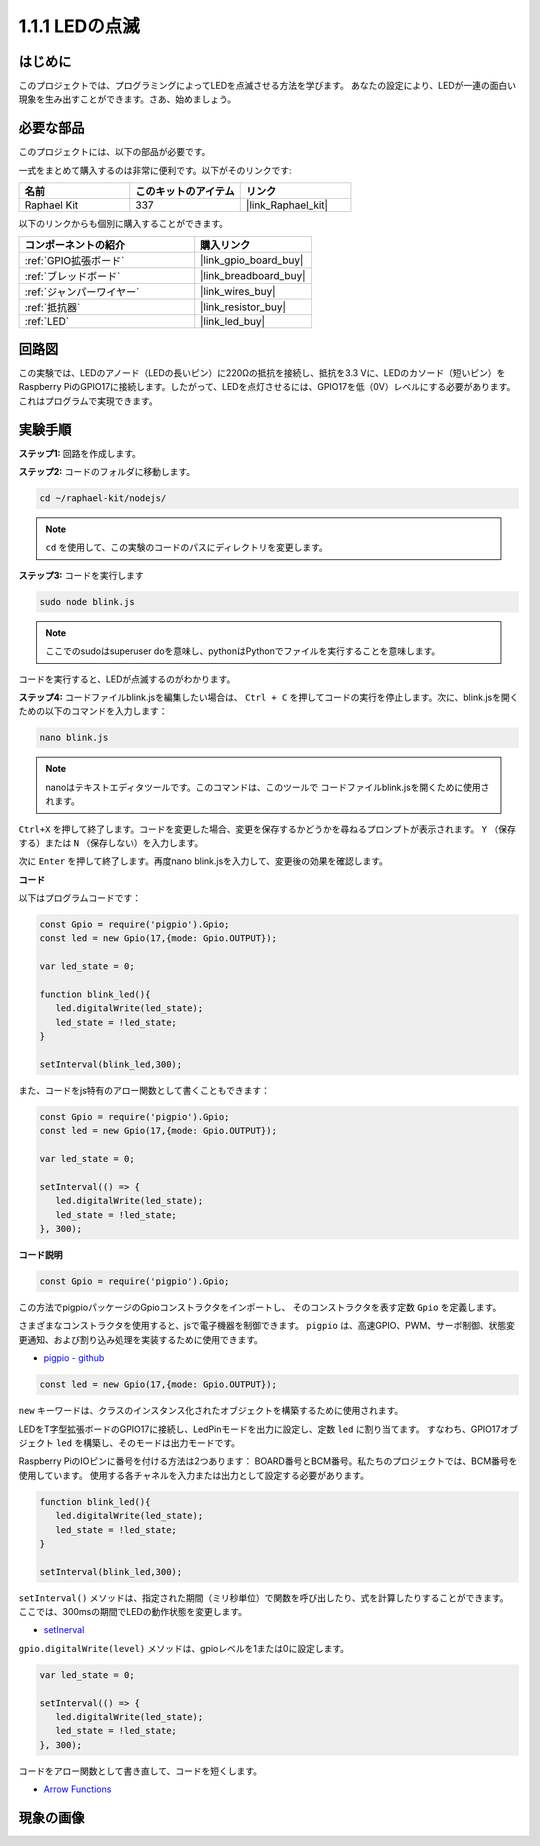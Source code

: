 .. _1.1.1_js:

1.1.1 LEDの点滅
=========================

はじめに
-----------------

このプロジェクトでは、プログラミングによってLEDを点滅させる方法を学びます。
あなたの設定により、LEDが一連の面白い現象を生み出すことができます。さあ、始めましょう。

必要な部品
------------------------------

このプロジェクトには、以下の部品が必要です。

.. image:: img/blinking_led_list.png
    :width: 800
    :align: center

一式をまとめて購入するのは非常に便利です。以下がそのリンクです:

.. list-table::
    :widths: 20 20 20
    :header-rows: 1

    *   - 名前	
        - このキットのアイテム
        - リンク
    *   - Raphael Kit
        - 337
        - |link_Raphael_kit|

以下のリンクからも個別に購入することができます。

.. list-table::
    :widths: 30 20
    :header-rows: 1

    *   - コンポーネントの紹介
        - 購入リンク

    *   - :ref:`GPIO拡張ボード`
        - |link_gpio_board_buy|
    *   - :ref:`ブレッドボード`
        - |link_breadboard_buy|
    *   - :ref:`ジャンパーワイヤー`
        - |link_wires_buy|
    *   - :ref:`抵抗器`
        - |link_resistor_buy|
    *   - :ref:`LED`
        - |link_led_buy|

回路図
---------------------

この実験では、LEDのアノード（LEDの長いピン）に220Ωの抵抗を接続し、抵抗を3.3 Vに、LEDのカソード（短いピン）をRaspberry PiのGPIO17に接続します。したがって、LEDを点灯させるには、GPIO17を低（0V）レベルにする必要があります。これはプログラムで実現できます。

.. image:: img/image48.png
    :width: 800
    :align: center

実験手順
-----------------------------

**ステップ1:** 回路を作成します。

.. image:: img/image49.png
    :width: 800
    :align: center

**ステップ2:** コードのフォルダに移動します。

.. raw:: html

   <run></run>

.. code-block::

   cd ~/raphael-kit/nodejs/

.. note::
    ``cd`` を使用して、この実験のコードのパスにディレクトリを変更します。

**ステップ3:** コードを実行します

.. raw:: html

   <run></run>

.. code-block::

   sudo node blink.js

.. note::
    ここでのsudoはsuperuser doを意味し、pythonはPythonでファイルを実行することを意味します。

コードを実行すると、LEDが点滅するのがわかります。

**ステップ4:** コードファイルblink.jsを編集したい場合は、 ``Ctrl + C`` を押してコードの実行を停止します。次に、blink.jsを開くための以下のコマンドを入力します：

.. raw:: html

   <run></run>

.. code-block::

   nano blink.js

.. note::
    nanoはテキストエディタツールです。このコマンドは、このツールで
    コードファイルblink.jsを開くために使用されます。

``Ctrl+X`` を押して終了します。コードを変更した場合、変更を保存するかどうかを尋ねるプロンプトが表示されます。 ``Y`` （保存する）または ``N`` （保存しない）を入力します。

次に ``Enter`` を押して終了します。再度nano blink.jsを入力して、変更後の効果を確認します。

**コード**

以下はプログラムコードです：

.. code-block:: js

   const Gpio = require('pigpio').Gpio;
   const led = new Gpio(17,{mode: Gpio.OUTPUT});

   var led_state = 0;

   function blink_led(){
      led.digitalWrite(led_state);
      led_state = !led_state;
   }

   setInterval(blink_led,300);


また、コードをjs特有のアロー関数として書くこともできます：

.. code-block:: js

   const Gpio = require('pigpio').Gpio;
   const led = new Gpio(17,{mode: Gpio.OUTPUT});

   var led_state = 0;

   setInterval(() => {
      led.digitalWrite(led_state);
      led_state = !led_state;
   }, 300);

**コード説明**

.. code-block:: js

   const Gpio = require('pigpio').Gpio;

この方法でpigpioパッケージのGpioコンストラクタをインポートし、
そのコンストラクタを表す定数 ``Gpio`` を定義します。

さまざまなコンストラクタを使用すると、jsで電子機器を制御できます。
``pigpio`` は、高速GPIO、PWM、サーボ制御、状態変更通知、および割り込み処理を実装するために使用できます。

* `pigpio - github <https://github.com/fivdi/pigpio>`_

.. Raspberry Pi Zero, 1, 2, 3, 4での高速GPIO, PWM, サーボ制御, 
.. 状態変更通知および割り込み処理をJSで可能にするpigpio Cライブラリのラッパーです。

.. code-block:: js

   const led = new Gpio(17,{mode: Gpio.OUTPUT});

``new`` キーワードは、クラスのインスタンス化されたオブジェクトを構築するために使用されます。

LEDをT字型拡張ボードのGPIO17に接続し、LedPinモードを出力に設定し、定数 ``led`` に割り当てます。
すなわち、GPIO17オブジェクト ``led`` を構築し、そのモードは出力モードです。

Raspberry PiのIOピンに番号を付ける方法は2つあります：
BOARD番号とBCM番号。私たちのプロジェクトでは、BCM番号を使用しています。
使用する各チャネルを入力または出力として設定する必要があります。

.. code-block:: js

   function blink_led(){
      led.digitalWrite(led_state);
      led_state = !led_state;
   }

   setInterval(blink_led,300);

``setInterval()`` メソッドは、指定された期間（ミリ秒単位）で関数を呼び出したり、式を計算したりすることができます。
ここでは、300msの期間でLEDの動作状態を変更します。

*  `setInerval <https://developer.mozilla.org/en-US/docs/Web/API/setInterval>`_

``gpio.digitalWrite(level)`` メソッドは、gpioレベルを1または0に設定します。

.. code-block:: js

   var led_state = 0;

   setInterval(() => {
      led.digitalWrite(led_state);
      led_state = !led_state;
   }, 300);

コードをアロー関数として書き直して、コードを短くします。

* `Arrow Functions <https://developer.mozilla.org/en-US/docs/Web/JavaScript/Reference/Functions/Arrow_functions>`_

現象の画像
-------------------------

.. image:: img/image54.jpeg
    :width: 800
    :align: center
